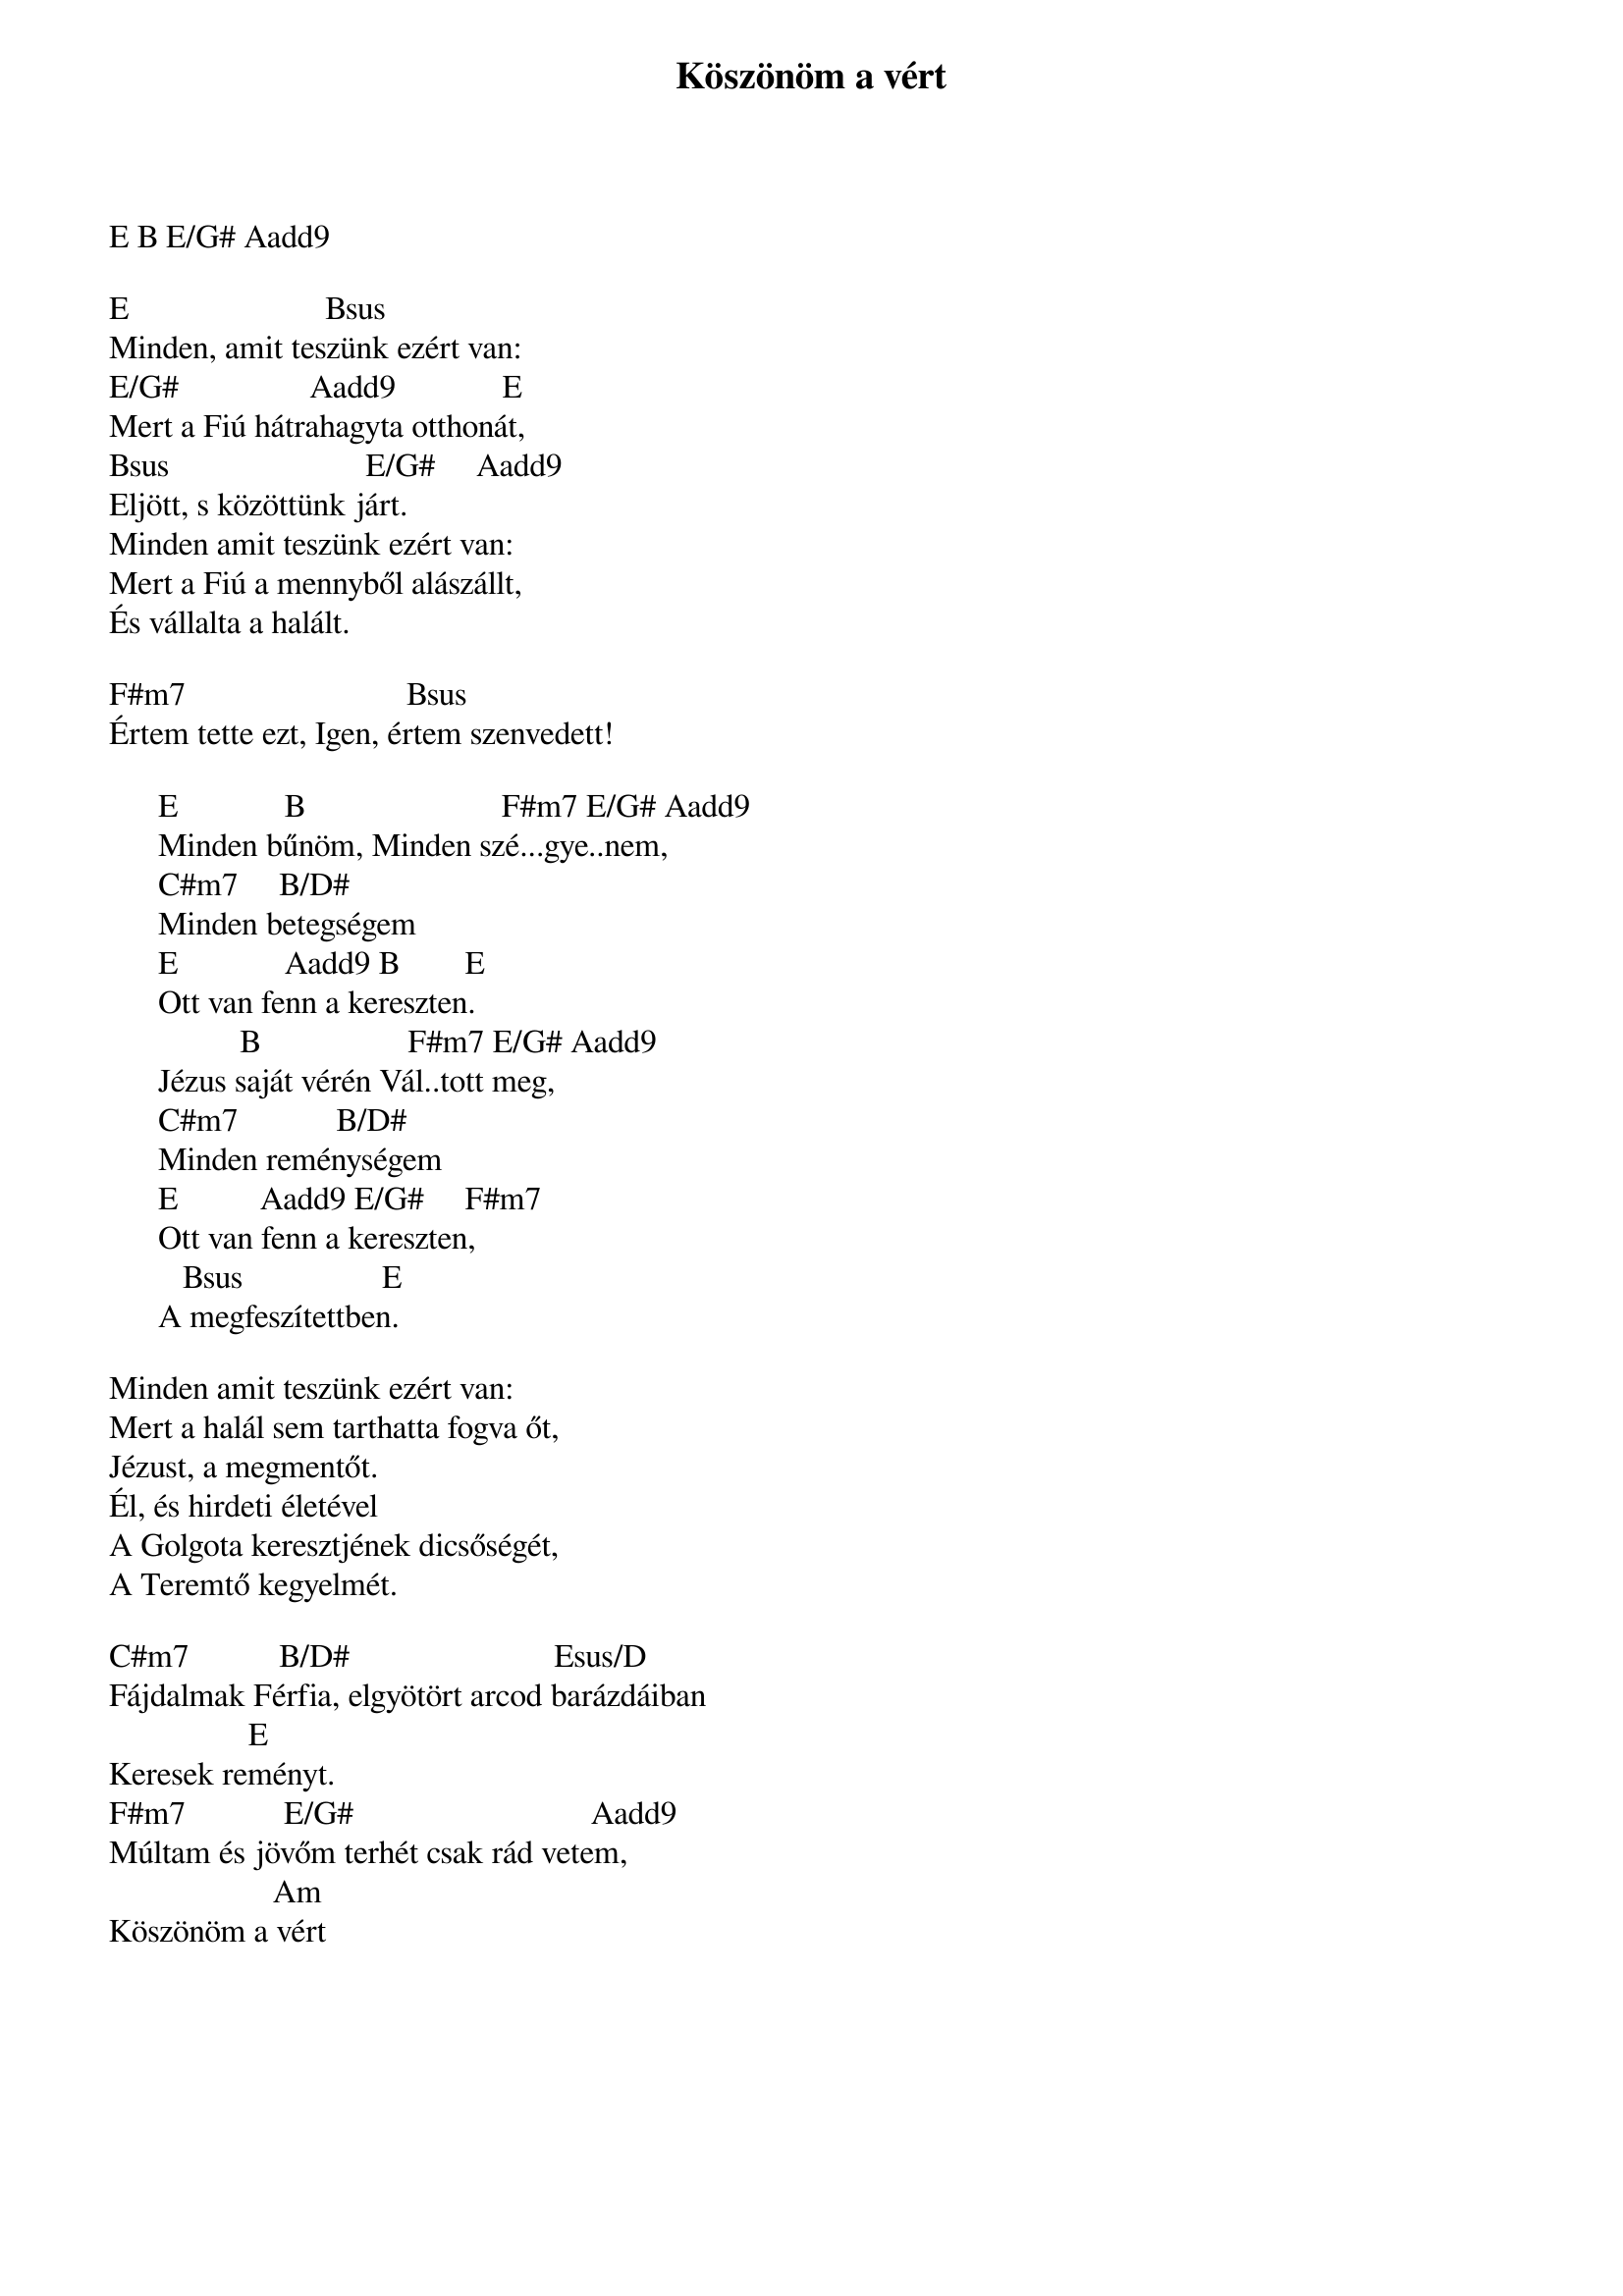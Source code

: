 {title: Köszönöm a vért}
{key: E}
{tempo: }
{time: 4/4}
{duration: 0}


E B E/G# Aadd9

E                        Bsus
Minden, amit teszünk ezért van:
E/G#                Aadd9             E
Mert a Fiú hátrahagyta otthonát,
Bsus                        E/G#     Aadd9
Eljött, s közöttünk járt.
Minden amit teszünk ezért van:
Mert a Fiú a mennyből alászállt,
És vállalta a halált.
 
F#m7                           Bsus           
Értem tette ezt, Igen, értem szenvedett!
 
      E             B                        F#m7 E/G# Aadd9
      Minden bűnöm, Minden szé...gye..nem,
      C#m7     B/D#
      Minden betegségem
      E             Aadd9 B        E
      Ott van fenn a kereszten.
                B                  F#m7 E/G# Aadd9
      Jézus saját vérén Vál..tott meg,
      C#m7            B/D#
      Minden reménységem
      E          Aadd9 E/G#     F#m7
      Ott van fenn a kereszten,
         Bsus                 E
      A megfeszítettben.
 
Minden amit teszünk ezért van:
Mert a halál sem tarthatta fogva őt,
Jézust, a megmentőt.
Él, és hirdeti életével
A Golgota keresztjének dicsőségét,
A Teremtő kegyelmét.
 
C#m7           B/D#                         Esus/D
Fájdalmak Férfia, elgyötört arcod barázdáiban
                 E
Keresek reményt.
F#m7            E/G#                             Aadd9
Múltam és jövőm terhét csak rád vetem,
                    Am
Köszönöm a vért